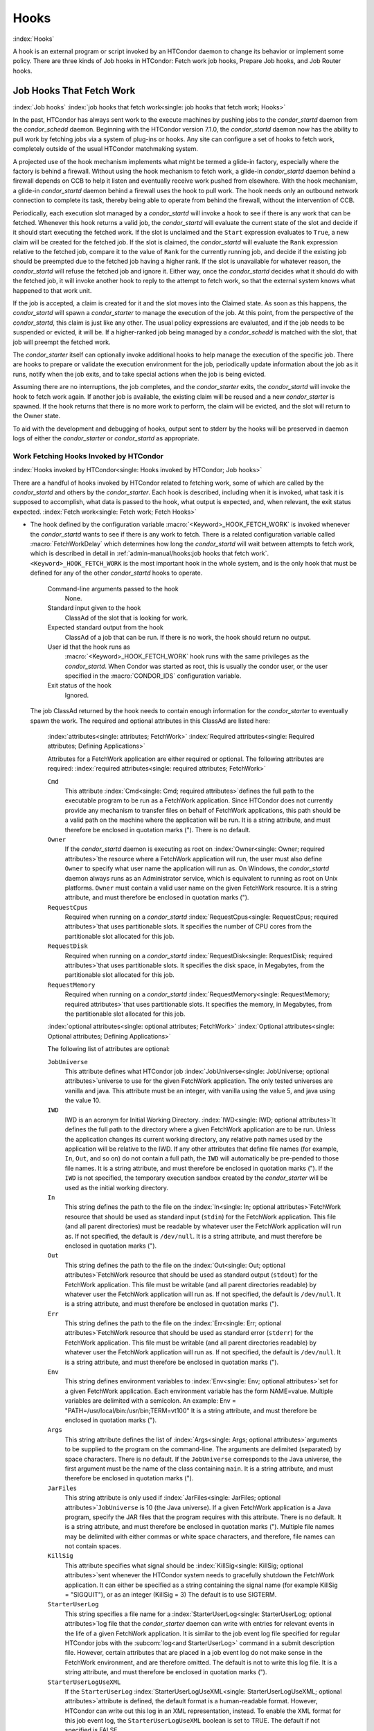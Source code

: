 Hooks
==================================

:index:`Hooks`

A hook is an external program or script invoked by an HTCondor
daemon to change its behavior or implement some policy.
There are three kinds of Job hooks in HTCondor: Fetch work job hooks,
Prepare Job hooks, and Job Router hooks.

Job Hooks That Fetch Work
-------------------------

:index:`Job hooks`
:index:`job hooks that fetch work<single: job hooks that fetch work; Hooks>`

In the past, HTCondor has always sent work to the execute machines by
pushing jobs to the *condor_startd* daemon from the
*condor_schedd* daemon. Beginning with the
HTCondor version 7.1.0, the *condor_startd* daemon now has the ability
to pull work by fetching jobs via a system of plug-ins or hooks. Any
site can configure a set of hooks to fetch work, completely outside of
the usual HTCondor matchmaking system.

A projected use of the hook mechanism implements what might be termed a
glide-in factory, especially where the factory is behind a firewall.
Without using the hook mechanism to fetch work, a glide-in
*condor_startd* daemon behind a firewall depends on CCB to help it
listen and eventually receive work pushed from elsewhere. With the hook
mechanism, a glide-in *condor_startd* daemon behind a firewall uses the
hook to pull work. The hook needs only an outbound network connection to
complete its task, thereby being able to operate from behind the
firewall, without the intervention of CCB.

Periodically, each execution slot managed by a *condor_startd* will
invoke a hook to see if there is any work that can be fetched. Whenever
this hook returns a valid job, the *condor_startd* will evaluate the
current state of the slot and decide if it should start executing the
fetched work. If the slot is unclaimed and the ``Start`` expression
evaluates to ``True``, a new claim will be created for the fetched job.
If the slot is claimed, the *condor_startd* will evaluate the ``Rank``
expression relative to the fetched job, compare it to the value of
``Rank`` for the currently running job, and decide if the existing job
should be preempted due to the fetched job having a higher rank. If the
slot is unavailable for whatever reason, the *condor_startd* will
refuse the fetched job and ignore it. Either way, once the
*condor_startd* decides what it should do with the fetched job, it will
invoke another hook to reply to the attempt to fetch work, so that the
external system knows what happened to that work unit.

If the job is accepted, a claim is created for it and the slot moves
into the Claimed state. As soon as this happens, the *condor_startd*
will spawn a *condor_starter* to manage the execution of the job. At
this point, from the perspective of the *condor_startd*, this claim is
just like any other. The usual policy expressions are evaluated, and if
the job needs to be suspended or evicted, it will be. If a higher-ranked
job being managed by a *condor_schedd* is matched with the slot, that
job will preempt the fetched work.

The *condor_starter* itself can optionally invoke additional hooks to
help manage the execution of the specific job. There are hooks to
prepare or validate the execution environment for the job, periodically update
information about the job as it runs, notify when the job exits, and to
take special actions when the job is being evicted.

Assuming there are no interruptions, the job completes, and the
*condor_starter* exits, the *condor_startd* will invoke the hook to
fetch work again. If another job is available, the existing claim will
be reused and a new *condor_starter* is spawned. If the hook returns
that there is no more work to perform, the claim will be evicted, and
the slot will return to the Owner state.

To aid with the development and debugging of hooks, output sent to stderr
by the hooks will be preserved in daemon logs of either the *condor_starter* or
*condor_startd* as appropriate.

Work Fetching Hooks Invoked by HTCondor
'''''''''''''''''''''''''''''''''''''''

:index:`Hooks invoked by HTCondor<single: Hooks invoked by HTCondor; Job hooks>`

There are a handful of hooks invoked by HTCondor related to fetching
work, some of which are called by the *condor_startd* and others by the
*condor_starter*. Each hook is described, including when it is invoked,
what task it is supposed to accomplish, what data is passed to the hook,
what output is expected, and, when relevant, the exit status expected.
:index:`Fetch work<single: Fetch work; Fetch Hooks>`

-  The hook defined by the configuration variable
   :macro:`<Keyword>_HOOK_FETCH_WORK` is invoked whenever the
   *condor_startd* wants to see if there is any work to fetch.
   There is a related configuration variable called
   :macro:`FetchWorkDelay` which determines how long the
   *condor_startd* will wait between attempts to fetch work, which is
   described in detail in :ref:`admin-manual/hooks:job hooks that fetch work`.
   ``<Keyword>_HOOK_FETCH_WORK`` is the most important hook in the whole system,
   and is the only hook that must be defined for any of the other
   *condor_startd* hooks to operate.

    Command-line arguments passed to the hook
       None.
    Standard input given to the hook
       ClassAd of the slot that is looking for work.
    Expected standard output from the hook
       ClassAd of a job that can be run. If there is no work, the hook
       should return no output.
    User id that the hook runs as
       :macro:`<Keyword>_HOOK_FETCH_WORK` hook runs with the same
       privileges as the *condor_startd*. When Condor was started as
       root, this is usually the condor user, or the user specified in
       the :macro:`CONDOR_IDS` configuration variable.
    Exit status of the hook
       Ignored.

   The job ClassAd returned by the hook needs to contain enough
   information for the *condor_starter* to eventually spawn the work.
   The required and optional attributes in this ClassAd are listed here:

    :index:`attributes<single: attributes; FetchWork>`
    :index:`Required attributes<single: Required attributes; Defining Applications>`

    Attributes for a FetchWork application are either required or optional. The
    following attributes are required:
    :index:`required attributes<single: required attributes; FetchWork>`

    ``Cmd``
        This attribute :index:`Cmd<single: Cmd; required attributes>`\ defines the
        full path to the executable program to be run as a FetchWork application.
        Since HTCondor does not currently provide any mechanism to transfer
        files on behalf of FetchWork applications, this path should be a valid
        path on the machine where the application will be run. It is a
        string attribute, and must therefore be enclosed in quotation marks
        ("). There is no default.

    ``Owner``
        If the *condor_startd* daemon is executing as root on
        :index:`Owner<single: Owner; required attributes>`\ the resource where a FetchWork
        application will run, the user must also define ``Owner`` to specify
        what user name the application will run as. On Windows, the
        *condor_startd* daemon always runs as an Administrator service,
        which is equivalent to running as root on Unix platforms.
        ``Owner`` must contain a valid user name on the given FetchWork resource.
        It is a string attribute, and must therefore be enclosed in
        quotation marks (").

    ``RequestCpus``
        Required when running on a *condor_startd*
        :index:`RequestCpus<single: RequestCpus; required attributes>`\ that uses
        partitionable slots. It specifies the number of CPU cores from the
        partitionable slot allocated for this job.

    ``RequestDisk``
        Required when running on a *condor_startd*
        :index:`RequestDisk<single: RequestDisk; required attributes>`\ that uses
        partitionable slots. It specifies the disk space, in Megabytes, from
        the partitionable slot allocated for this job.

    ``RequestMemory``
        Required when running on a *condor_startd*
        :index:`RequestMemory<single: RequestMemory; required attributes>`\ that uses
        partitionable slots. It specifies the memory, in Megabytes, from the
        partitionable slot allocated for this job.

    :index:`optional attributes<single: optional attributes; FetchWork>`
    :index:`Optional attributes<single: Optional attributes; Defining Applications>`

    The following list of attributes are optional:

    ``JobUniverse``
        This attribute defines what HTCondor job
        :index:`JobUniverse<single: JobUniverse; optional attributes>`\ universe to use
        for the given FetchWork application. The only tested universes are vanilla
        and java. This attribute must be an integer, with vanilla using the
        value 5, and java using the value 10.

    ``IWD``
        IWD is an acronym for Initial Working Directory.
        :index:`IWD<single: IWD; optional attributes>`\ It defines the full path
        to the directory where a given FetchWork application are to be run. Unless
        the application changes its current working directory, any relative
        path names used by the application will be relative to the IWD. If
        any other attributes that define file names (for example, ``In``,
        ``Out``, and so on) do not contain a full path, the ``IWD`` will
        automatically be pre-pended to those file names. It is a string
        attribute, and must therefore be enclosed in quotation marks ("). If
        the ``IWD`` is not specified, the temporary execution sandbox
        created by the *condor_starter* will be used as the initial working
        directory.

    ``In``
        This string defines the path to the file on the
        :index:`In<single: In; optional attributes>`\ FetchWork resource that should be
        used as standard input (``stdin``) for the FetchWork application. This
        file (and all parent directories) must be readable by whatever user
        the FetchWork application will run as. If not specified, the default is
        ``/dev/null``. It is a string attribute, and must therefore be
        enclosed in quotation marks (").

    ``Out``
        This string defines the path to the file on the
        :index:`Out<single: Out; optional attributes>`\ FetchWork resource that should
        be used as standard output (``stdout``) for the FetchWork application.
        This file must be writable (and all parent directories readable) by
        whatever user the FetchWork application will run as. If not specified, the
        default is ``/dev/null``. It is a string attribute, and must
        therefore be enclosed in quotation marks (").

    ``Err``
        This string defines the path to the file on the
        :index:`Err<single: Err; optional attributes>`\ FetchWork resource that should
        be used as standard error (``stderr``) for the FetchWork application. This
        file must be writable (and all parent directories readable) by
        whatever user the FetchWork application will run as. If not specified, the
        default is ``/dev/null``. It is a string attribute, and must
        therefore be enclosed in quotation marks (").

    ``Env``
        This string defines environment variables to
        :index:`Env<single: Env; optional attributes>`\ set for a given FetchWork
        application. Each environment variable has the form NAME=value.
        Multiple variables are delimited with a semicolon. An example:
        Env = "PATH=/usr/local/bin:/usr/bin;TERM=vt100" It is a string
        attribute, and must therefore be enclosed in quotation marks (").

    ``Args``
        This string attribute defines the list of
        :index:`Args<single: Args; optional attributes>`\ arguments to be supplied
        to the program on the command-line. The arguments are delimited
        (separated) by space characters. There is no default. If the
        ``JobUniverse`` corresponds to the Java universe, the first argument
        must be the name of the class containing ``main``. It is a string
        attribute, and must therefore be enclosed in quotation marks (").

    ``JarFiles``
        This string attribute is only used if
        :index:`JarFiles<single: JarFiles; optional attributes>`\ ``JobUniverse`` is 10
        (the Java universe). If a given FetchWork application is a Java program,
        specify the JAR files that the program requires with this attribute.
        There is no default. It is a string attribute, and must therefore be
        enclosed in quotation marks ("). Multiple file names may be
        delimited with either commas or white space characters, and
        therefore, file names can not contain spaces.

    ``KillSig``
        This attribute specifies what signal should be
        :index:`KillSig<single: KillSig; optional attributes>`\ sent whenever the
        HTCondor system needs to gracefully shutdown the FetchWork application. It
        can either be specified as a string containing the signal name (for
        example KillSig = "SIGQUIT"), or as an integer (KillSig = 3) The
        default is to use SIGTERM.

    ``StarterUserLog``
        This string specifies a file name for a
        :index:`StarterUserLog<single: StarterUserLog; optional attributes>`\ log file that
        the *condor_starter* daemon can write with entries for relevant
        events in the life of a given FetchWork application. It is similar to the
        job event log file specified for regular HTCondor jobs with the
        :subcom:`log<and StarterUserLog>` command in a submit
        description file. However, certain attributes that are placed in a
        job event log do not make sense in the FetchWork environment, and are
        therefore omitted. The default is not to write this log file. It is
        a string attribute, and must therefore be enclosed in quotation
        marks (").

    ``StarterUserLogUseXML``
        If the ``StarterUserLog``
        :index:`StarterUserLogUseXML<single: StarterUserLogUseXML; optional attributes>`\ attribute
        is defined, the default format is a human-readable format. However,
        HTCondor can write out this log in an XML representation, instead.
        To enable the XML format for this job event log, the
        ``StarterUserLogUseXML`` boolean is set to TRUE. The default if not
        specified is FALSE.

    If any attribute that specifies a path (``Cmd``, ``In``,
    ``Out``,\ ``Err``, ``StarterUserLog``) is not a full path name, HTCondor
    automatically prepends the value of ``IWD``.

   :index:`Reply to fetched work<single: Reply to fetched work; Fetch Hooks>`

-  The hook defined by the configuration variable
   :macro:`<Keyword>_HOOK_REPLY_FETCH` is invoked whenever
   :macro:`<Keyword>_HOOK_FETCH_WORK` returns data and the
   *condor_startd* decides if it is going to accept the fetched job or
   not.

   The *condor_startd* will not wait for this hook to return before
   taking other actions, and it ignores all output. The hook is simply
   advisory, and it has no impact on the behavior of the
   *condor_startd*.

    Command-line arguments passed to the hook
       Either the string accept or reject.
    Standard input given to the hook
       A copy of the job ClassAd and the slot ClassAd (separated by the
       string ----- and a new line).
    Expected standard output from the hook
       None.
    User id that the hook runs as
       The :macro:`<Keyword>_HOOK_REPLY_FETCH` hook runs with the same
       privileges as the *condor_startd*. When Condor was started as
       root, this is usually the condor user, or the user specified in
       the :macro:`CONDOR_IDS` configuration variable.
    Exit status of the hook
       Ignored.

   :index:`Evict a claim<single: Evict a claim; Fetch Hooks>`

-  The hook defined by the configuration variable
   :macro:`<Keyword>_HOOK_EVICT_CLAIM` is invoked whenever the
   *condor_startd* needs to evict a claim representing fetched work.

   The *condor_startd* will not wait for this hook to return before
   taking other actions, and ignores all output. The hook is simply
   advisory, and has no impact on the behavior of the *condor_startd*.

    Command-line arguments passed to the hook
       None.
    Standard input given to the hook
       A copy of the job ClassAd and the slot ClassAd (separated by the
       string ----- and a new line).
    Expected standard output from the hook
       None.
    User id that the hook runs as
       The :macro:`<Keyword>_HOOK_EVICT_CLAIM` hook runs with the same
       privileges as the *condor_startd*. When Condor was started as
       root, this is usually the condor user, or the user specified in
       the :macro:`CONDOR_IDS` configuration variable.
    Exit status of the hook
       Ignored.


Keywords to Define Job Fetch Hooks in the HTCondor Configuration files
''''''''''''''''''''''''''''''''''''''''''''''''''''''''''''''''''''''

:index:`keywords<single: keywords; Job hooks>`

Hooks are defined in the HTCondor configuration files by prefixing the
name of the hook with a keyword. This way, a given machine can have
multiple sets of hooks, each set identified by a specific keyword.

Each slot on the machine can define a separate keyword for the set of
hooks that should be used with :macro:`SLOT<N>_JOB_HOOK_KEYWORD`. For
example, on slot 1, the variable name will be called ``SLOT1_JOB_HOOK_KEYWORD``.
If the slot-specific keyword is not defined, the *condor_startd* will
use a global keyword as defined by :macro:`STARTD_JOB_HOOK_KEYWORD`.

Once a job is fetched via :macro:`<Keyword>_HOOK_FETCH_WORK`, the
*condor_startd* will insert the keyword used to fetch that job into
the job ClassAd as ``HookKeyword``. This way, the same keyword will
be used to select the hooks invoked by the *condor_starter* during
the actual execution of the job.
The :macro:`STARTER_DEFAULT_JOB_HOOK_KEYWORD` config knob can define a default
hook keyword to use in the event that keyword defined by the job is invalid
or not specified.
Alternatively, the :macro:`STARTER_JOB_HOOK_KEYWORD` can be defined to force the
*condor_starter* to always use a given keyword for its own hooks,
regardless of the value in the job ClassAd for the ``HookKeyword`` attribute.

For example, the following configuration defines two sets of hooks, and
on a machine with 4 slots, 3 of the slots use the global keyword for
running work from a database-driven system, and one of the slots uses a
custom keyword to handle work fetched from a web service.

.. code-block:: condor-config

      # Most slots fetch and run work from the database system.
      STARTD_JOB_HOOK_KEYWORD = DATABASE

      # Slot4 fetches and runs work from a web service.
      SLOT4_JOB_HOOK_KEYWORD = WEB

      # The database system needs to both provide work and know the reply
      # for each attempted claim.
      DATABASE_HOOK_DIR = /usr/local/condor/fetch/database
      DATABASE_HOOK_FETCH_WORK = $(DATABASE_HOOK_DIR)/fetch_work.php
      DATABASE_HOOK_REPLY_FETCH = $(DATABASE_HOOK_DIR)/reply_fetch.php

      # The web system only needs to fetch work.
      WEB_HOOK_DIR = /usr/local/condor/fetch/web
      WEB_HOOK_FETCH_WORK = $(WEB_HOOK_DIR)/fetch_work.php

The keywords ``"DATABASE"`` and ``"WEB"`` are completely arbitrary, so
each site is encouraged to use different (more specific) names as
appropriate for their own needs.

Defining the FetchWorkDelay Expression
''''''''''''''''''''''''''''''''''''''

:index:`FetchWorkDelay<single: FetchWorkDelay; Job hooks>`

There are two events that trigger the *condor_startd* to attempt to
fetch new work:

-  the *condor_startd* evaluates its own state
-  the *condor_starter* exits after completing some fetched work

Even if a given compute slot is already busy running other work, it is
possible that if it fetched new work, the *condor_startd* would prefer
this newly fetched work (via the ``Rank`` expression) over the work it
is currently running. However, the *condor_startd* frequently evaluates
its own state, especially when a slot is claimed. Therefore,
administrators can define a configuration variable which controls how
long the *condor_startd* will wait between attempts to fetch new work.
This variable is called ``FetchWorkDelay``
:index:`FetchWorkDelay`.

The ``FetchWorkDelay`` expression must evaluate to an integer, which
defines the number of seconds since the last fetch attempt completed
before the *condor_startd* will attempt to fetch more work. However, as
a ClassAd expression (evaluated in the context of the ClassAd of the
slot considering if it should fetch more work, and the ClassAd of the
currently running job, if any), the length of the delay can be based on
the current state the slot and even the currently running job.

For example, a common configuration would be to always wait 5 minutes
(300 seconds) between attempts to fetch work, unless the slot is
Claimed/Idle, in which case the *condor_startd* should fetch
immediately:

.. code-block:: condor-config

    FetchWorkDelay = ifThenElse(State == "Claimed" && Activity == "Idle", 0, 300)

If the *condor_startd* wants to fetch work, but the time since the last
attempted fetch is shorter than the current value of the delay
expression, the *condor_startd* will set a timer to fetch as soon as
the delay expires.

If this expression is not defined, the *condor_startd* will default to
a five minute (300 second) delay between all attempts to fetch work.

Job Hooks That Modify and Monitor Execution
-------------------------------------------

The Job ClassAd can be modified before execution, and the progress of the job can be modified
using hooks. These hooks are executed by the *condor_starter* and can be used with or without
using Fetch Work hooks.


   :index:`Prepare job before file transfer<single: Prepare job before file transfer; Fetch Hooks>`

-  The hook defined by the configuration variable
   :macro:`<Keyword>_HOOK_PREPARE_JOB_BEFORE_TRANSFER` is invoked by the
   *condor_starter* immediately before transferring the job's input files. This hook provides
   a chance to execute commands to set up or validate the job environment,
   and/or edit the job classad that is used by the *condor_starter*. 

   The *condor_starter* waits until this hook returns before attempting
   to transfer the input files for the job. If the hook returns a non-zero exit status, the
   *condor_starter* will assume an error was reached while attempting
   to set up the job environment and abort the job.

    Command-line arguments passed to the hook
       None.
    Standard input given to the hook
       A copy of the job ClassAd.
    Expected standard output from the hook
       A set of attributes to insert or update into the job ad. For
       example, changing the ``Cmd`` attribute to a quoted string
       changes the executable to be run.
       Two special attributes can also 
       be specified: ``HookStatusCode`` and ``HookStatusMessage``.
       ``HookStatusCode``, if specified and is not a negative number, will be used instead of the
       exit status of the hook unless the hook process exited due to a signal.  A status code of
       0 is success, and a positive integer indicates failure.  A status code between 1 and 299 (inclusive)
       will result in the job going on hold; 300 or greater will result in the job going back to the Idle state.
       The ``HookStatusMessage`` will be echoed into the job's event log file, and also be used as the
       Hold Reason string if the job is placed on hold.
    User id that the hook runs as
       The :macro:`<Keyword>_HOOK_PREPARE_JOB` hook runs with the same
       privileges as the job itself. If slot users are defined, the hook
       runs as the slot user, just as the job does.
    Exit status of the hook
       0 for success preparing the job, any non-zero value on failure.

   :index:`Prepare job<single: Prepare job; Fetch Hooks>`

-  The hook defined by the configuration variable
   :macro:`<Keyword>_HOOK_PREPARE_JOB` is invoked by the
   *condor_starter* before a job is going to be run but after the job's input files
   have been transferred. This hook provides
   a chance to execute commands to set up or validate the job environment,
   and/or edit the job classad that is used by the *condor_starter*. 

   The *condor_starter* waits until this hook returns before attempting
   to execute the job. If the hook returns a non-zero exit status, the
   *condor_starter* will assume an error was reached while attempting
   to set up the job environment and abort the job.

    Command-line arguments passed to the hook
       None.
    Standard input given to the hook
       A copy of the job ClassAd.
    Expected standard output from the hook
       A set of attributes to insert or update into the job ad. For
       example, changing the ``Cmd`` attribute to a quoted string
       changes the executable to be run.
       Two special attributes can also 
       be specified: ``HookStatusCode`` and ``HookStatusMessage``.
       ``HookStatusCode``, if specified and is not a negative number, will be used instead of the
       exit status of the hook unless the hook process exited due to a signal.  A status code of
       0 is success, and a positive integer indicates failure.  A status code between 1 and 299 (inclusive)
       will result in the job going on hold; 300 or greater will result in the job going back to the Idle state.
       The ``HookStatusMessage`` will be echoed into the job's event log file, and also be used as the
       Hold Reason string if the job is placed on hold.
    User id that the hook runs as
       The :macro:`<Keyword>_HOOK_PREPARE_JOB` hook runs with the same
       privileges as the job itself. If slot users are defined, the hook
       runs as the slot user, just as the job does.
    Exit status of the hook
       0 for success preparing the job, any non-zero value on failure.

   :index:`Update job info<single: Update job info; Fetch Hooks>`

-  The hook defined by the configuration variable
   :macro:`<Keyword>_HOOK_UPDATE_JOB_INFO` is invoked periodically
   during the life of the job to update information about the status of
   the job. When the job is first spawned, the *condor_starter* will
   invoke this hook after :macro:`STARTER_INITIAL_UPDATE_INTERVAL`
   seconds (defaults to 8). Thereafter, the *condor_starter* will
   invoke the hook every :macro:`STARTER_UPDATE_INTERVAL`
   seconds (defaults to 300, which is 5 minutes).

   The *condor_starter* will not wait for this hook to return before
   taking other actions, and ignores all output. The hook is simply
   advisory, and has no impact on the behavior of the *condor_starter*.

    Command-line arguments passed to the hook
       None.
    Standard input given to the hook
       A copy of the job ClassAd that has been augmented with additional
       attributes describing the current status and execution behavior
       of the job.

       The additional attributes included inside the job ClassAd are:

       ``JobState``
           The current state of the job. Can be either ``"Running"`` or
           ``"Suspended"``.
       ``JobPid``
           The process identifier for the initial job directly spawned
           by the *condor_starter*.
       ``NumPids``
           The number of processes that the job has currently spawned.
       ``JobStartDate``
           The epoch time when the job was first spawned by the
           *condor_starter*.
       ``RemoteSysCpu``
           The total number of seconds of system CPU time (the time
           spent at system calls) the job has used.
       ``RemoteUserCpu``
           The total number of seconds of user CPU time the job has
           used.
       ``ImageSize``
           The memory image size of the job in Kbytes.

    Expected standard output from the hook
       None.
    User id that the hook runs as
       The :macro:`<Keyword>_HOOK_UPDATE_JOB_INFO` hook runs with the
       same privileges as the job itself.
    Exit status of the hook
       Ignored.

   :index:`Job exit<single: Job exit; Fetch Hooks>`

-  The hook defined by the configuration variable :macro:`<Keyword>_HOOK_JOB_EXIT` is
   invoked by the *condor_starter* whenever a job exits, either on its
   own or when being evicted from an execution slot.

   The *condor_starter* will wait for this hook to return before taking
   any other actions. In the case of jobs that are being managed by a
   *condor_shadow*, this hook is invoked before the *condor_starter*
   does its own optional file transfer back to the submission machine,
   writes to the local job event log file, or notifies the
   *condor_shadow* that the job has exited.

    Command-line arguments passed to the hook
       A string describing how the job exited:

       -  exit The job exited or died with a signal on its own.
       -  remove The job was removed with *condor_rm* or as the result
          of user job policy expressions (for example,
          ``PeriodicRemove``).
       -  hold The job was held with *condor_hold* or the user job
          policy expressions (for example, ``PeriodicHold``).
       -  evict The job was evicted from the execution slot for any
          other reason (:macro:`PREEMPT` evaluated to TRUE in the
          *condor_startd*, *condor_vacate*, *condor_off*, etc).

    Standard input given to the hook
       A copy of the job ClassAd that has been augmented with additional
       attributes describing the execution behavior of the job and its
       final results.

       The job ClassAd passed to this hook contains all of the extra
       attributes described above for :macro:`<Keyword>_HOOK_UPDATE_JOB_INFO`,
       and the following additional attributes that are only present
       once a job exits:

       ``ExitReason``
           A human-readable string describing why the job exited.
       ``ExitBySignal``
           A boolean indicating if the job exited due to being killed by
           a signal, or if it exited with an exit status.
       ``ExitSignal``
           If ``ExitBySignal`` is true, the signal number that killed
           the job.
       ``ExitCode``
           If ``ExitBySignal`` is false, the integer exit code of the
           job.
       ``JobDuration``
           The number of seconds that the job ran during this
           invocation.

    Expected standard output from the hook
       None.
    User id that the hook runs as
       The :macro:`<Keyword>_HOOK_JOB_EXIT` hook runs with the same
       privileges as the job itself.
    Exit status of the hook
       Ignored.


Example Hook: Specifying the Executable at Execution Time
'''''''''''''''''''''''''''''''''''''''''''''''''''''''''

:index:`Java example<single: Java example; Job hooks>`

The availability of multiple versions of an application leads to the
need to specify one of the versions. As an example, consider that the
java universe utilizes a single, fixed JVM. There may be multiple JVMs
available, and the HTCondor job may need to make the choice of JVM
version. The use of a job hook solves this problem. The job does not use
the java universe, and instead uses the vanilla universe in combination
with a prepare job hook to overwrite the ``Cmd`` attribute of the job
ClassAd. This attribute is the name of the executable the
*condor_starter* daemon will invoke, thereby selecting the specific JVM
installation.

In the configuration of the execute machine:

.. code-block:: condor-config

    JAVA5_HOOK_PREPARE_JOB = $(LIBEXEC)/java5_prepare_hook

With this configuration, a job that sets the ``HookKeyword`` attribute
with

.. code-block:: condor-submit

    +HookKeyword = "JAVA5"

in the submit description file causes the *condor_starter* will run the
hook specified by ``JAVA5_HOOK_PREPARE_JOB`` before running this job. Note that
the double quote marks are required to correctly define the attribute.
Any output from this hook is an update to the job ClassAd. Therefore,
the hook that changes the executable may be

.. code-block:: bash

    #!/bin/sh

    # Read and discard the job ClassAd
    cat > /dev/null
    echo 'Cmd = "/usr/java/java5/bin/java"'

If some machines in your pool have this hook and others do not, this
fact should be advertised. Add to the configuration of every execute
machine that has the hook:

.. code-block:: condor-config

    HasJava5PrepareHook = True
    STARTD_ATTRS = HasJava5PrepareHook $(STARTD_ATTRS)

The submit description file for this example job may be

.. code-block:: condor-submit

    universe = vanilla
    executable = /usr/bin/java
    arguments = Hello
    # match with a machine that has the hook
    requirements = HasJava5PrepareHook

    should_transfer_files = always
    when_to_transfer_output = on_exit
    transfer_input_files = Hello.class

    output = hello.out
    error  = hello.err
    log    = hello.log

    +HookKeyword="JAVA5"

    queue

Note that the job
:subcom:`requirements<and hooks>` submit command
ensures that this job matches with a machine that has
``JAVA5_HOOK_PREPARE_JOB`` defined.

Hooks for the Job Router
------------------------

:index:`Job Router hooks<single: Job Router hooks; Hooks>`

Job Router Hooks allow for an alternate transformation and/or monitoring
than the *condor_job_router* daemon implements. Routing is still
managed by the *condor_job_router* daemon, but if the Job Router Hooks
are specified, then these hooks will be used to transform and monitor
the job instead.

Job Router Hooks are similar in concept to Fetch Work Hooks, but they
are limited in their scope. A hook is an external program or script
invoked by the *condor_job_router* daemon at various points during the
life cycle of a routed job.

The following sections describe how and when these hooks are used, what
hooks are invoked at various stages of the job's life, and how to
configure HTCondor to use these Hooks.

Hooks Invoked for Job Routing
'''''''''''''''''''''''''''''

:index:`Job Router`

The Job Router Hooks allow for replacement of the transformation engine
used by HTCondor for routing a job. Since the external transformation
engine is not controlled by HTCondor, additional hooks provide a means
to update the job's status in HTCondor, and to clean up upon exit or
failure cases. This allows one job to be transformed to just about any
other type of job that HTCondor supports, as well as to use execution
nodes not normally available to HTCondor.

It is important to note that if the Job Router Hooks are utilized, then
HTCondor will not ignore or work around a failure in any hook execution.
If a hook is configured, then HTCondor assumes its invocation is
required and will not continue by falling back to a part of its internal
engine. For example, if there is a problem transforming the job using
the hooks, HTCondor will not fall back on its transformation
accomplished without the hook to process the job.

There are 2 ways in which the Job Router Hooks may be enabled. A job's
submit description file may cause the hooks to be invoked with

.. code-block:: condor-submit

    +HookKeyword = "HOOKNAME"

Adding this attribute to the job's ClassAd causes the
*condor_job_router* daemon on the access point to invoke hooks
prefixed with the defined keyword. ``HOOKNAME`` is a string chosen as an
example; any string may be used.

The job's ClassAd attribute definition of ``HookKeyword`` takes
precedence, but if not present, hooks may be enabled by defining on the
access point the configuration variable

.. code-block:: condor-config

     JOB_ROUTER_HOOK_KEYWORD = HOOKNAME

Like the example attribute above, ``HOOKNAME`` represents a chosen name
for the hook, replaced as desired or appropriate.

There are 4 hooks that the Job Router can be configured to use. Each
hook will be described below along with data passed to the hook and
expected output. All hooks must exit successfully.
:index:`Translate Job<single: Translate Job; Job Router Hooks>`

-  The hook defined by the configuration variable
   :macro:`<Keyword>_HOOK_TRANSLATE_JOB` is invoked when the Job
   Router has determined that a job meets the definition for a route.
   This hook is responsible for doing the transformation of the job and
   configuring any resources that are external to HTCondor if
   applicable.

    Command-line arguments passed to the hook
       None.
    Standard input given to the hook
       The first line will be the information on route that the job matched
       including the route name. This information will be formatted as a classad.
       If the route has a  ``TargetUniverse`` or ``GridResource`` they will be
       included in the classad. The route information classad will be followed
       by a separator line of dashes like ``------`` followed by a newline.
       The remainder of the input will be the job ClassAd.
    Expected standard output from the hook
       The transformed job.
    Exit status of the hook
       0 for success, any non-zero value on failure.

   :index:`Update Job Info<single: Update Job Info; Job Router Hooks>`

-  The hook defined by the configuration variable
   :macro:`<Keyword>_HOOK_UPDATE_JOB_INFO` is invoked to provide
   status on the specified routed job when the Job Router polls the
   status of routed jobs at intervals set by
   :macro:`JOB_ROUTER_POLLING_PERIOD`.

    Command-line arguments passed to the hook
       None.
    Standard input given to the hook
       The routed job ClassAd that is to be updated.
    Expected standard output from the hook
       The job attributes to be updated in the routed job, or nothing,
       if there was no update. To prevent clashing with HTCondor's
       management of job attributes, only attributes that are not
       managed by HTCondor should be output from this hook.
    Exit status of the hook
       0 for success, any non-zero value on failure.

   :index:`Job Finalize<single: Job Finalize; Job Router Hooks>`

-  The hook defined by the configuration variable
   :macro:`<Keyword>_HOOK_JOB_FINALIZE` is invoked when the Job
   Router has found that the job has completed. Any output from the hook
   is treated as an update to the source job.

    Command-line arguments passed to the hook
       None.
    Standard input given to the hook
       The source job ClassAd, followed by the routed copy Classad that
       completed, separated by the string "------" and a new line.
    Expected standard output from the hook
       An updated source job ClassAd, or nothing if there was no update.
    Exit status of the hook
       0 for success, any non-zero value on failure.

   :index:`Job Cleanup<single: Job Cleanup; Job Router Hooks>`

-  The hook defined by the configuration variable
   :macro:`<Keyword>_HOOK_JOB_CLEANUP` is invoked when the Job
   Router finishes managing the job. This hook will be invoked
   regardless of whether the job completes successfully or not, and must
   exit successfully.

    Command-line arguments passed to the hook
       None.
    Standard input given to the hook
       The job ClassAd that the Job Router is done managing.
    Expected standard output from the hook
       None.
    Exit status of the hook
       0 for success, any non-zero value on failure.


:index:`Hooks`
